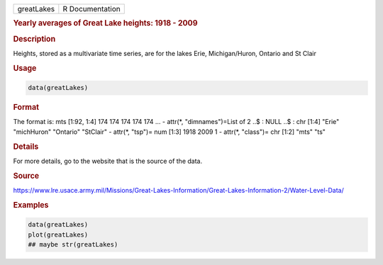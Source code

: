 .. container::

   ========== ===============
   greatLakes R Documentation
   ========== ===============

   .. rubric:: Yearly averages of Great Lake heights: 1918 - 2009
      :name: greatLakes

   .. rubric:: Description
      :name: description

   Heights, stored as a multivariate time series, are for the lakes
   Erie, Michigan/Huron, Ontario and St Clair

   .. rubric:: Usage
      :name: usage

   .. code:: R

      data(greatLakes)

   .. rubric:: Format
      :name: format

   The format is: mts [1:92, 1:4] 174 174 174 174 174 ... - attr(\*,
   "dimnames")=List of 2 ..$ : NULL ..$ : chr [1:4] "Erie" "michHuron"
   "Ontario" "StClair" - attr(\*, "tsp")= num [1:3] 1918 2009 1 -
   attr(\*, "class")= chr [1:2] "mts" "ts"

   .. rubric:: Details
      :name: details

   For more details, go to the website that is the source of the data.

   .. rubric:: Source
      :name: source

   https://www.lre.usace.army.mil/Missions/Great-Lakes-Information/Great-Lakes-Information-2/Water-Level-Data/

   .. rubric:: Examples
      :name: examples

   .. code:: R

      data(greatLakes)
      plot(greatLakes)
      ## maybe str(greatLakes)
